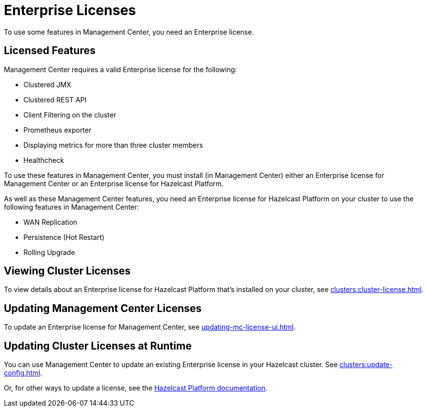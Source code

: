 = Enterprise Licenses
:description: To use some features in Management Center, you need an Enterprise license.
:page-aliases: ROOT:managing-licenses.adoc

{description}

== Licensed Features

Management Center requires a valid Enterprise license for the following:

* Clustered JMX
* Clustered REST API
* Client Filtering on the cluster
* Prometheus exporter
* Displaying metrics for more than three cluster members
* Healthcheck

To use these features in Management Center, you must install (in Management Center) either an Enterprise license for Management Center or an Enterprise license for Hazelcast Platform.

As well as these Management Center features, you need an Enterprise license for Hazelcast Platform on your cluster to use the following features in Management Center:

* WAN Replication
* Persistence (Hot Restart)
* Rolling Upgrade

== Viewing Cluster Licenses

To view details about an Enterprise license for Hazelcast Platform that's installed on your cluster, see xref:clusters:cluster-license.adoc[].

== Updating Management Center Licenses

To update an Enterprise license for Management Center, see xref:updating-mc-license-ui.adoc[].

== Updating Cluster Licenses at Runtime

You can use Management Center to update an existing Enterprise license in your Hazelcast cluster. See xref:clusters:update-config.adoc[].

Or, for other ways to update a license, see the xref:{page-latest-supported-hazelcast}@hazelcast:deploy:enterprise-licenses.adoc[Hazelcast Platform documentation].